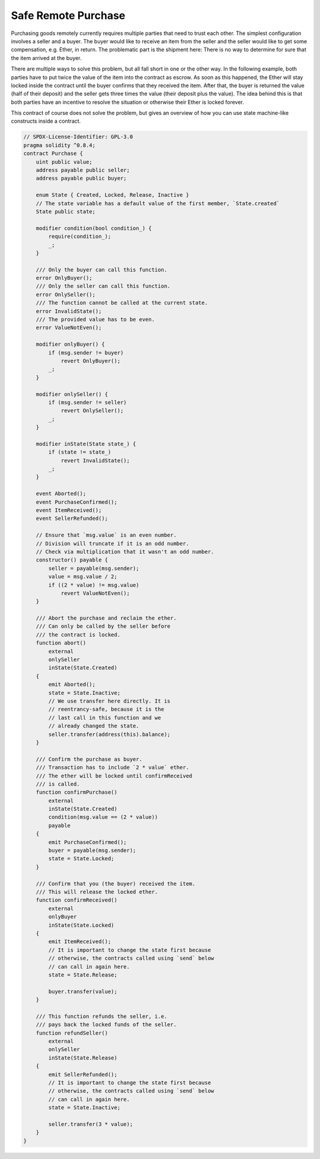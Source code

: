 .. index:: purchase, remote purchase, escrow

********************
Safe Remote Purchase
********************

Purchasing goods remotely currently requires multiple parties that need to trust each other.
The simplest configuration involves a seller and a buyer. The buyer would like to receive
an item from the seller and the seller would like to get some compensation, e.g. Ether,
in return. The problematic part is the shipment here: There is no way to determine for
sure that the item arrived at the buyer.

There are multiple ways to solve this problem, but all fall short in one or the other way.
In the following example, both parties have to put twice the value of the item into the
contract as escrow. As soon as this happened, the Ether will stay locked inside
the contract until the buyer confirms that they received the item. After that,
the buyer is returned the value (half of their deposit) and the seller gets three
times the value (their deposit plus the value). The idea behind
this is that both parties have an incentive to resolve the situation or otherwise
their Ether is locked forever.

This contract of course does not solve the problem, but gives an overview of how
you can use state machine-like constructs inside a contract.


.. code-block:: solidity

    // SPDX-License-Identifier: GPL-3.0
    pragma solidity ^0.8.4;
    contract Purchase {
        uint public value;
        address payable public seller;
        address payable public buyer;

        enum State { Created, Locked, Release, Inactive }
        // The state variable has a default value of the first member, `State.created`
        State public state;

        modifier condition(bool condition_) {
            require(condition_);
            _;
        }

        /// Only the buyer can call this function.
        error OnlyBuyer();
        /// Only the seller can call this function.
        error OnlySeller();
        /// The function cannot be called at the current state.
        error InvalidState();
        /// The provided value has to be even.
        error ValueNotEven();

        modifier onlyBuyer() {
            if (msg.sender != buyer)
                revert OnlyBuyer();
            _;
        }

        modifier onlySeller() {
            if (msg.sender != seller)
                revert OnlySeller();
            _;
        }

        modifier inState(State state_) {
            if (state != state_)
                revert InvalidState();
            _;
        }

        event Aborted();
        event PurchaseConfirmed();
        event ItemReceived();
        event SellerRefunded();

        // Ensure that `msg.value` is an even number.
        // Division will truncate if it is an odd number.
        // Check via multiplication that it wasn't an odd number.
        constructor() payable {
            seller = payable(msg.sender);
            value = msg.value / 2;
            if ((2 * value) != msg.value)
                revert ValueNotEven();
        }

        /// Abort the purchase and reclaim the ether.
        /// Can only be called by the seller before
        /// the contract is locked.
        function abort()
            external
            onlySeller
            inState(State.Created)
        {
            emit Aborted();
            state = State.Inactive;
            // We use transfer here directly. It is
            // reentrancy-safe, because it is the
            // last call in this function and we
            // already changed the state.
            seller.transfer(address(this).balance);
        }

        /// Confirm the purchase as buyer.
        /// Transaction has to include `2 * value` ether.
        /// The ether will be locked until confirmReceived
        /// is called.
        function confirmPurchase()
            external
            inState(State.Created)
            condition(msg.value == (2 * value))
            payable
        {
            emit PurchaseConfirmed();
            buyer = payable(msg.sender);
            state = State.Locked;
        }

        /// Confirm that you (the buyer) received the item.
        /// This will release the locked ether.
        function confirmReceived()
            external
            onlyBuyer
            inState(State.Locked)
        {
            emit ItemReceived();
            // It is important to change the state first because
            // otherwise, the contracts called using `send` below
            // can call in again here.
            state = State.Release;

            buyer.transfer(value);
        }

        /// This function refunds the seller, i.e.
        /// pays back the locked funds of the seller.
        function refundSeller()
            external
            onlySeller
            inState(State.Release)
        {
            emit SellerRefunded();
            // It is important to change the state first because
            // otherwise, the contracts called using `send` below
            // can call in again here.
            state = State.Inactive;

            seller.transfer(3 * value);
        }
    }
